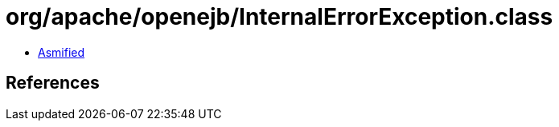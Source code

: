 = org/apache/openejb/InternalErrorException.class

 - link:InternalErrorException-asmified.java[Asmified]

== References

